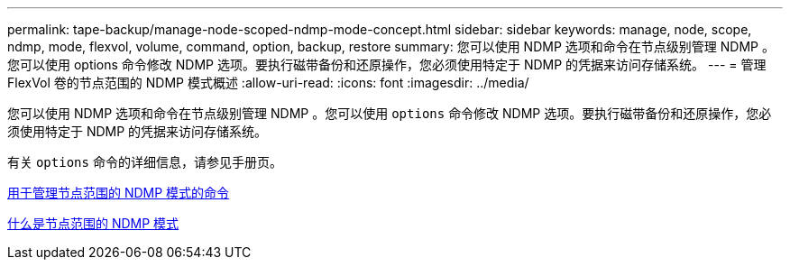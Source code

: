 ---
permalink: tape-backup/manage-node-scoped-ndmp-mode-concept.html 
sidebar: sidebar 
keywords: manage, node, scope, ndmp, mode, flexvol, volume, command, option, backup, restore 
summary: 您可以使用 NDMP 选项和命令在节点级别管理 NDMP 。您可以使用 options 命令修改 NDMP 选项。要执行磁带备份和还原操作，您必须使用特定于 NDMP 的凭据来访问存储系统。 
---
= 管理 FlexVol 卷的节点范围的 NDMP 模式概述
:allow-uri-read: 
:icons: font
:imagesdir: ../media/


[role="lead"]
您可以使用 NDMP 选项和命令在节点级别管理 NDMP 。您可以使用 `options` 命令修改 NDMP 选项。要执行磁带备份和还原操作，您必须使用特定于 NDMP 的凭据来访问存储系统。

有关 `options` 命令的详细信息，请参见手册页。

xref:commands-manage-node-scoped-ndmp-reference.adoc[用于管理节点范围的 NDMP 模式的命令]

xref:node-scoped-ndmp-mode-concept.adoc[什么是节点范围的 NDMP 模式]
